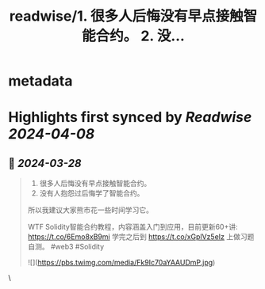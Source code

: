 :PROPERTIES:
:title: readwise/1. 很多人后悔没有早点接触智能合约。 2. 没...
:END:


* metadata
:PROPERTIES:
:author: [[0xAA_Science on Twitter]]
:full-title: "1. 很多人后悔没有早点接触智能合约。 2. 没..."
:category: [[tweets]]
:url: https://twitter.com/0xAA_Science/status/1607583265728401408
:image-url: https://pbs.twimg.com/profile_images/1463080286665666564/ubE1IWCT.jpg
:END:

* Highlights first synced by [[Readwise]] [[2024-04-08]]
** 📌 [[2024-03-28]]
#+BEGIN_QUOTE
1. 很多人后悔没有早点接触智能合约。
2. 没有人抱怨过后悔学了智能合约。
所以我建议大家熊市花一些时间学习它。

WTF Solidity智能合约教程，内容涵盖入门到应用，目前更新60+讲: https://t.co/6Emo8xB9mi
学完之后到 https://t.co/xGplVz5eIz 上做习题自测。
#web3 #Solidity 

![](https://pbs.twimg.com/media/Fk9Ic70aYAAUDmP.jpg) 
#+END_QUOTE\